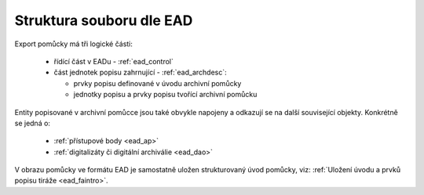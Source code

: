 .. _ead_struct:

==============================
Struktura souboru dle EAD
==============================

Export pomůcky má tři logické části:

 - řídící část v EADu - :ref:`ead_control`
 - část jednotek popisu zahrnující - :ref:`ead_archdesc`:
  
   - prvky popisu definované v úvodu archivní pomůcky
   - jednotky popisu a prvky popisu tvořící archivní pomůcku


Entity popisované v archivní pomůcce jsou také obvykle napojeny a odkazují se 
na další související objekty. Konkrétně se jedná o:
 
 - :ref:`přístupové body <ead_ap>`
 - :ref:`digitalizáty či digitální archiválie <ead_dao>`

V obrazu pomůcky ve formátu EAD je samostatně uložen strukturovaný 
úvod pomůcky, viz: :ref:`Uložení úvodu a prvků popisu tiráže <ead_faintro>`.
